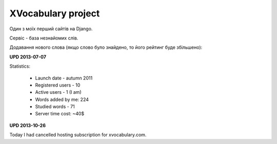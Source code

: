XVocabulary project
===================

.. image:: https://raw.githubusercontent.com/nanvel/blog/master/2011/11/xv1.png
    :width: 600px
    :alt: XVocabulary
    :align: left

Один з моїх перший сайтів на Django.

Сервіс - база незнайомих слів.

.. image:: https://raw.githubusercontent.com/nanvel/blog/master/2011/11/xv2.png
    :width: 600px
    :alt: XVocabulary, my words
    :align: left

Додавання нового слова (якщо слово було знайдено, то його рейтинг буде збільшено):

.. image:: https://raw.githubusercontent.com/nanvel/blog/master/2011/11/xv3.png
    :width: 600px
    :alt: XVocabulary, add new word
    :align: left

**UPD 2013-07-07**

Statistics:

    - Launch date - autumn 2011
    - Registered users - 10
    - Active users - 1 (I am)
    - Words added by me: 224
    - Studied words - 71
    - Server time cost: ~40$

**UPD 2013-10-26**

Today I had cancelled hosting subscription for xvocabulary.com.

.. info::
    :tags: Projects, Django
    :place: Alchevs'k, Ukraine
